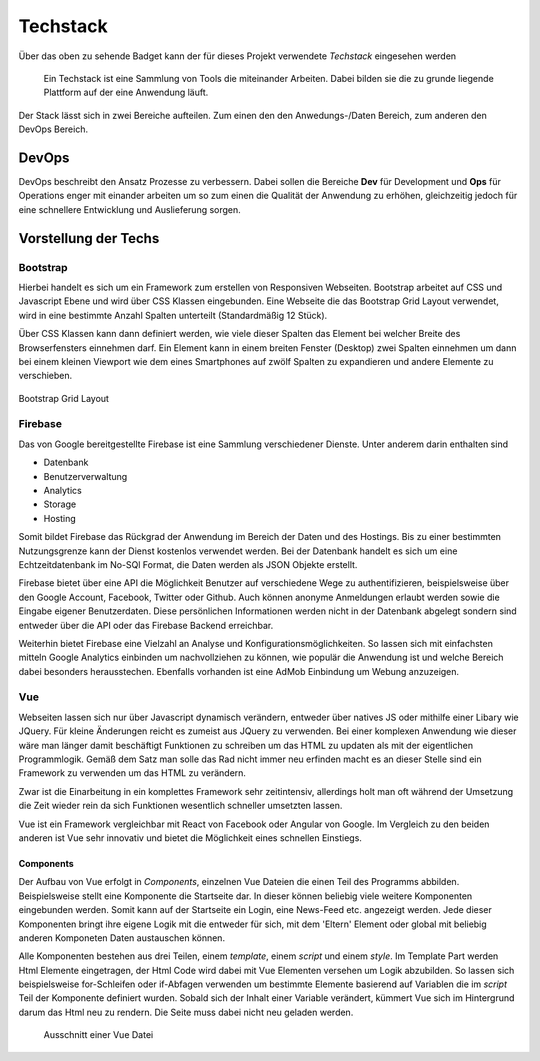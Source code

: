 ********
Techstack
********


.. image:: https://img.shields.io/badge/tech-stack-0690fa.svg?style=flat
 :target: https://stackshare.io/bfia5f/vuebook
 :alt: Coverage Status


Über das oben zu sehende Badget kann der für dieses Projekt verwendete *Techstack* eingesehen werden


  Ein Techstack ist eine Sammlung von Tools die miteinander Arbeiten. Dabei bilden sie die zu grunde liegende
  Plattform auf der eine Anwendung läuft.


Der Stack lässt sich in zwei Bereiche aufteilen. Zum einen den den Anwedungs-/Daten Bereich, zum anderen den DevOps Bereich.


DevOps
######

DevOps beschreibt den Ansatz Prozesse zu verbessern. Dabei sollen die Bereiche **Dev** für Development und **Ops** für Operations
enger mit einander arbeiten um so zum einen die Qualität der Anwendung zu erhöhen, gleichzeitig jedoch für eine schnellere Entwicklung und Auslieferung sorgen.

Vorstellung der Techs
#####################

Bootstrap
---------
.. image:: https://logo-png.com/logos/bootstrap-logo.png
   :width: 75px
   :height: 75px
Hierbei handelt es sich um ein Framework zum erstellen von Responsiven Webseiten. Bootstrap arbeitet auf CSS und Javascript Ebene und wird über CSS Klassen eingebunden. Eine Webseite die das Bootstrap Grid Layout verwendet, wird in eine bestimmte Anzahl Spalten unterteilt (Standardmäßig 12 Stück).

Über CSS Klassen kann dann definiert werden, wie viele dieser Spalten das Element bei welcher Breite des Browserfensters einnehmen darf. Ein Element kann in einem breiten Fenster (Desktop) zwei Spalten einnehmen um dann bei einem kleinen Viewport wie dem eines Smartphones auf zwölf Spalten zu expandieren und andere Elemente zu verschieben.

.. figure:: http://www.tutorialrepublic.com/lib/images/grid-system-illustration.jpg
Bootstrap Grid Layout

Firebase
--------
.. image:: https://lh3.googleusercontent.com/-whXBCDVxIto/Vz2Rsyz-UjI/AAAAAAAAiJc/UjvR-M2b9tY5SyKFkDY6Q_MbusEINRXkQ/w506-h750/Firebase_16-logo.png
   :width: 75px
   :height: 75px

Das von Google bereitgestellte Firebase ist eine Sammlung verschiedener Dienste. Unter anderem darin enthalten sind

* Datenbank
* Benutzerverwaltung
* Analytics
* Storage
* Hosting

Somit bildet Firebase das Rückgrad der Anwendung im Bereich der Daten und des Hostings. Bis zu einer bestimmten Nutzungsgrenze kann der Dienst kostenlos verwendet werden. Bei der Datenbank handelt es sich um eine Echtzeitdatenbank im No-SQl Format, die Daten werden als JSON Objekte erstellt.

Firebase bietet über eine API die Möglichkeit Benutzer auf verschiedene Wege zu authentifizieren, beispielsweise über den Google Account, Facebook, Twitter oder Github. Auch können anonyme Anmeldungen erlaubt werden sowie die Eingabe eigener Benutzerdaten. Diese persönlichen Informationen werden nicht in der Datenbank abgelegt sondern sind entweder über die API oder das Firebase Backend erreichbar.

Weiterhin bietet Firebase eine Vielzahl an Analyse und Konfigurationsmöglichkeiten. So lassen sich mit einfachsten mitteln Google Analytics einbinden um nachvollziehen zu können, wie populär die Anwendung ist und welche Bereich dabei besonders herausstechen. Ebenfalls vorhanden ist eine AdMob Einbindung um Webung anzuzeigen.

Vue
--------
.. image:: https://vuejs.org/images/logo.png
   :width: 75px
   :height: 75px

Webseiten lassen sich nur über Javascript dynamisch verändern, entweder über natives JS oder mithilfe einer Libary wie JQuery. Für kleine Änderungen reicht es zumeist aus JQuery zu verwenden. Bei einer komplexen Anwendung wie dieser wäre man länger damit beschäftigt Funktionen zu schreiben um das HTML zu updaten als mit der eigentlichen Programmlogik. Gemäß dem Satz man solle das Rad nicht immer neu erfinden macht es an dieser Stelle sind ein Framework zu verwenden um das HTML zu verändern.

Zwar ist die Einarbeitung in ein komplettes Framework sehr zeitintensiv, allerdings holt man oft während der Umsetzung die Zeit wieder rein da sich Funktionen wesentlich schneller umsetzten lassen.

Vue ist ein Framework vergleichbar mit React von Facebook oder Angular von Google. Im Vergleich zu den beiden anderen ist Vue sehr innovativ und bietet die Möglichkeit eines schnellen Einstiegs.

Components
~~~~~~~~~~

Der Aufbau von Vue erfolgt in *Components*, einzelnen Vue Dateien die einen Teil des Programms abbilden. Beispielsweise stellt eine Komponente die Startseite dar. In dieser können beliebig viele weitere Komponenten eingebunden werden. Somit kann auf der Startseite ein Login, eine News-Feed etc. angezeigt werden. Jede dieser Komponenten bringt ihre eigene Logik mit die entweder für sich, mit dem 'Eltern' Element oder global mit beliebig anderen Komponeten Daten austauschen können.

Alle Komponenten bestehen aus drei Teilen, einem *template*, einem *script* und einem *style*. Im Template Part werden Html Elemente eingetragen, der Html Code wird dabei mit Vue Elementen versehen um Logik abzubilden. So lassen sich beispielsweise for-Schleifen oder if-Abfagen verwenden um bestimmte Elemente basierend auf Variablen die im *script* Teil der Komponente definiert wurden. Sobald sich der Inhalt einer Variable verändert, kümmert Vue sich im Hintergrund darum das Html neu zu rendern. Die Seite muss dabei nicht neu geladen werden.

.. figure:: http://i.imgur.com/pHKxeyt.png
   :width: 500px
   
   Ausschnitt einer Vue Datei
 
 

